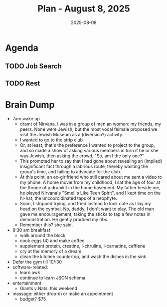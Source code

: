 #+DATE: 2025-08-08
#+TITLE: Plan - August 8, 2025
#+SUMMARY: This morning, I will look for work online, including an investigation into *Thumbtack*, a follow-up with *TEKSystems*, and a batch of *cold applies* via Jobright. Then, I will go to the gym, and workout the *legs*. After that, I will go out to lunch, either to a fast, casual eatery like Souvla, or to Safeway. Before leaving for work, I will try to *rest* for a couple hours, to recover from the workout, and have energy enough to stay awake during the work day. When the day is done, I will *come straight home*, and go to bed.

#+ATTR_HTML: :class agenda
* Agenda

** TODO Job Search

** TODO Rest

* Brain Dump

- 7am wake up
  - dramt of Nirvana. I was in a group of men an women: my friends, my peers. None were Jewish, but the most vocal felmale proposed we visit the Jewish Museum as a (diversion?) activity.
  - I wanted to go to the strip club
  - Or, at least, that's the preference I wanted to project to the group, and so made a show of asking various members in turn if he or she was Jewish, then asking the crowd, "So, am I the only one?"
  - This prompted her to say that I had gone about revealing an (implied) insignificant fact through a labrious route, thereby wasting the group's time, and failing to advocate for the club.
  - At this point, an ex-girlfriend who still cared about me sent a video to my phone. A home movie from my childhood, I sat the age of four at the throne of a drumkit in the home basement. My father beside me, he played Nirvana's "Smell's Like Teen Spirit", and I kept time on the hi-hat, the uncoordidinated taps of a neophyte.
  - Soon, I stopped trying, and tried instead to look cute as I lay my head on the cymbal. No, daddy, I don't want to play. The old man gave me encouragement, taking the sticks to tap a few notes in demonstration. He gently prodded my ribs.
  - Remember this? she said.
- 8:30 am breakfast
  - walk around the block
  - cook eggs (4) and make coffee
  - supplement protein, creatine, l-citruline, l-carnatine, caffiene
  - cry at the memory of a dream
  - clean the kitchen countertop, and wash the dishes in the sink
- Defer the gym till 10/:30
- software-related:
  - learn awk
  - continue to learn JSON schema
- entertainment
  - Giants v Nats. this weekend
- massage: either drop-in or make an appointment
  - budget? $75
